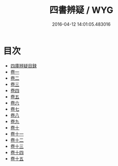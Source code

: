 #+TITLE: 四書辨疑 / WYG
#+DATE: 2016-04-12 14:01:05.483016
* 目次
 - [[file:KR1h0032_000.txt::000-1a][四庫辨疑目録]]
 - [[file:KR1h0032_001.txt::001-1a][卷一]]
 - [[file:KR1h0032_002.txt::002-1a][卷二]]
 - [[file:KR1h0032_003.txt::003-1a][卷三]]
 - [[file:KR1h0032_004.txt::004-1a][卷四]]
 - [[file:KR1h0032_005.txt::005-1a][卷五]]
 - [[file:KR1h0032_006.txt::006-1a][卷六]]
 - [[file:KR1h0032_007.txt::007-1a][卷七]]
 - [[file:KR1h0032_008.txt::008-1a][卷八]]
 - [[file:KR1h0032_009.txt::009-1a][卷九]]
 - [[file:KR1h0032_010.txt::010-1a][卷十]]
 - [[file:KR1h0032_011.txt::011-1a][卷十一]]
 - [[file:KR1h0032_012.txt::012-1a][卷十二]]
 - [[file:KR1h0032_013.txt::013-1a][卷十三]]
 - [[file:KR1h0032_014.txt::014-1a][卷十四]]
 - [[file:KR1h0032_015.txt::015-1a][卷十五]]
